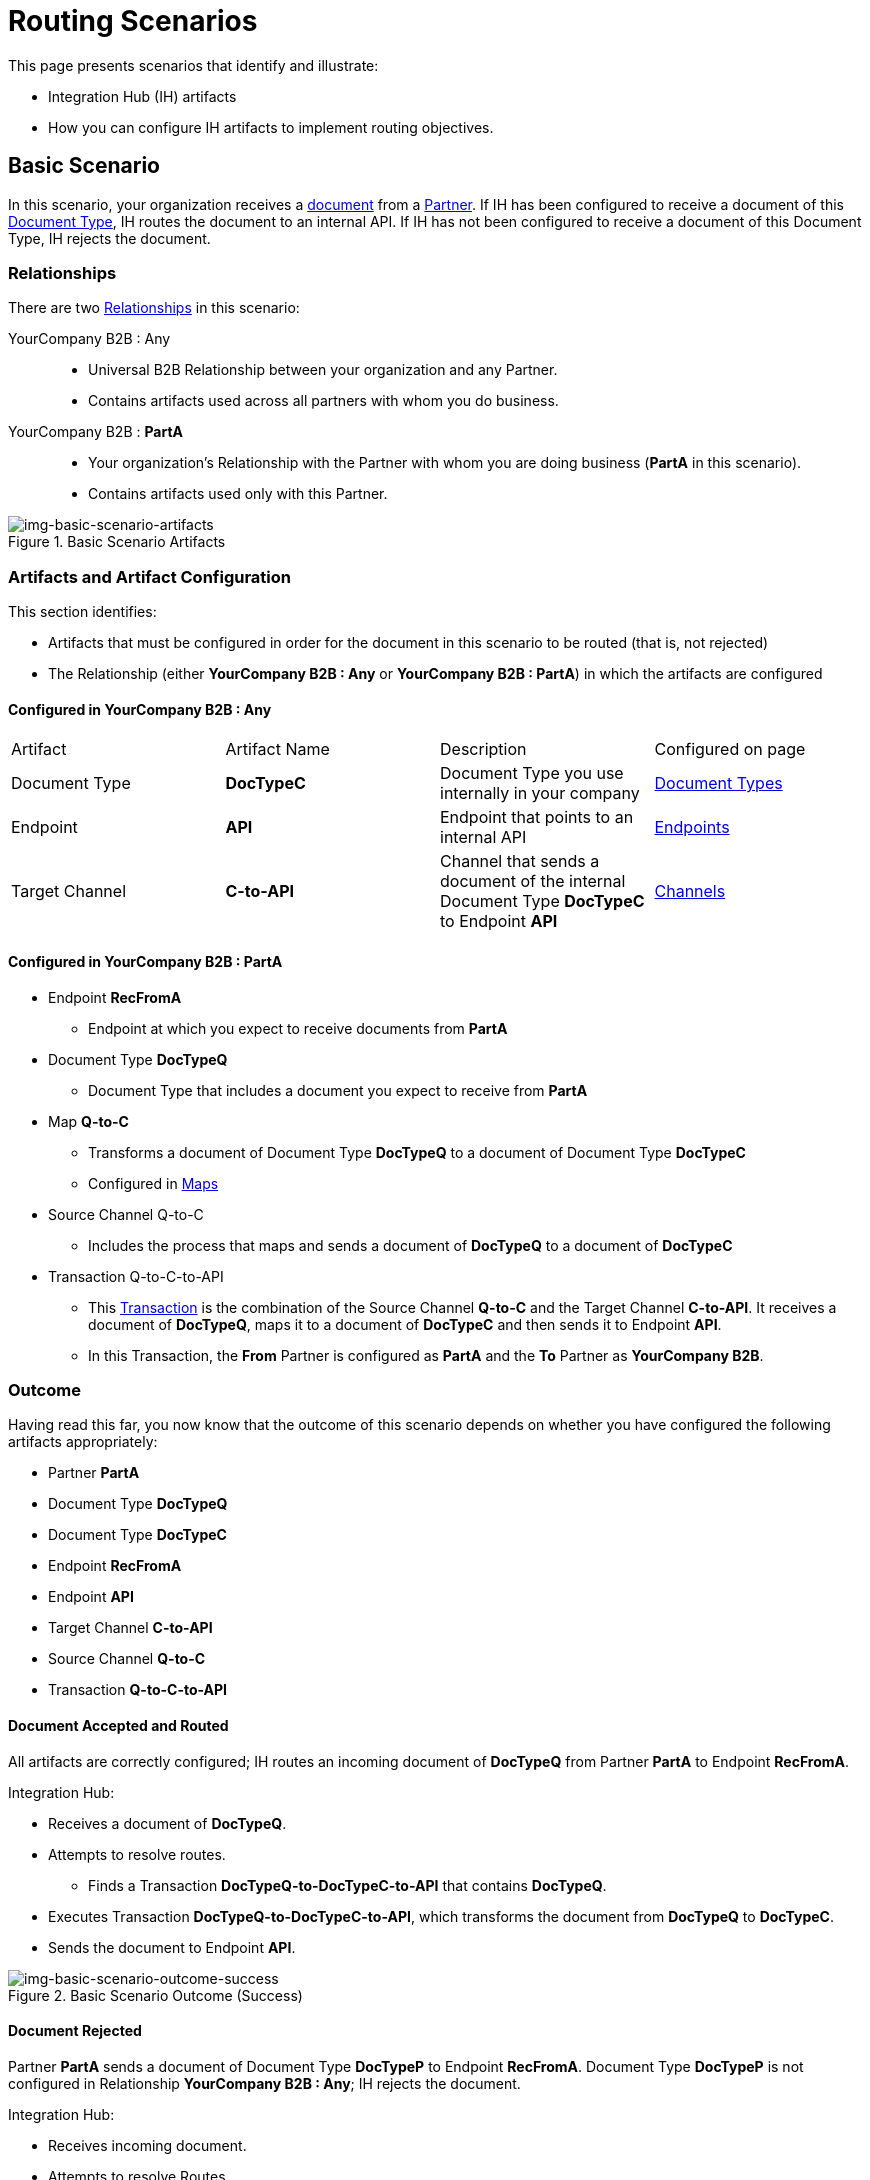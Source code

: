 = Routing Scenarios

This page presents scenarios that identify and illustrate:

* Integration Hub (IH) artifacts
* How you can configure IH artifacts to implement routing objectives.

== Basic Scenario

In this scenario, your organization receives a xref:glossary#sectd[document] from a xref:glossary#sectp[Partner]. 
If IH has been configured to receive a document of this xref:glossary#sectd[Document Type], IH routes the document to an internal API. 
If IH has not been configured to receive a document of this Document Type, IH rejects the document. 


=== Relationships

There are two xref:glossary#sectr[Relationships] in this scenario:

YourCompany B2B : Any::
* Universal B2B Relationship between your organization and any Partner.
* Contains artifacts used across all partners with whom you do business.
YourCompany B2B : *PartA*::
* Your organization's Relationship with the Partner with whom you are doing business (*PartA* in this scenario).
* Contains artifacts used only with this Partner.

[[img-basic-scenario-artifacts]]

image::basic-scenario-artifacts.png[img-basic-scenario-artifacts, title="Basic Scenario Artifacts"]


=== Artifacts and Artifact Configuration 

This section identifies:

* Artifacts that must be configured in order for the document in this scenario to be routed (that is, not rejected)
* The Relationship (either *YourCompany B2B : Any* or *YourCompany B2B : PartA*) in which the artifacts are configured


==== Configured in *YourCompany B2B : Any*

[cols="4*"]
|===


|Artifact|Artifact Name|Description
|Configured on page

|Document Type
|*DocTypeC*
|Document Type you use internally in your company
|xref:document-types[Document Types]

|Endpoint 
|*API*
|Endpoint that points to an internal API
|xref:endpoints[Endpoints] 

|Target Channel 
|*C-to-API*
|Channel that sends a document of the internal Document Type *DocTypeC* to Endpoint *API*
|xref:channels[Channels] 

|===

==== Configured in YourCompany B2B : PartA

* Endpoint *RecFromA*
** Endpoint at which you expect to receive documents from *PartA*

* Document Type *DocTypeQ*
** Document Type that includes a document you expect to receive from *PartA*

* Map *Q-to-C*
** Transforms a document of Document Type *DocTypeQ* to a document of Document Type *DocTypeC*
** Configured in xref:maps[Maps]


* Source Channel Q-to-C

** Includes the process that maps and sends a document of *DocTypeQ* to a document of *DocTypeC*

* Transaction Q-to-C-to-API

** This xref:glossary#sectt[Transaction] is the combination of the Source Channel *Q-to-C* and the Target Channel *C-to-API*.
It receives a document of *DocTypeQ*, maps it to a document of *DocTypeC* and then sends it to Endpoint *API*. 
** In this Transaction, the *From* Partner is configured as *PartA* and the *To* Partner as *YourCompany B2B*.


=== Outcome

Having read this far, you now know that the outcome of this scenario depends on whether you have configured the following artifacts appropriately:

* Partner *PartA*
* Document Type *DocTypeQ*
* Document Type *DocTypeC*
* Endpoint *RecFromA*
* Endpoint *API*
* Target Channel *C-to-API*
* Source Channel *Q-to-C*
* Transaction *Q-to-C-to-API*

==== Document Accepted and Routed

All artifacts are correctly configured; IH routes an incoming document of *DocTypeQ* from Partner *PartA* to Endpoint *RecFromA*.

Integration Hub:

* Receives a document of *DocTypeQ*.
* Attempts to resolve routes.
** Finds a Transaction *DocTypeQ-to-DocTypeC-to-API* that contains *DocTypeQ*.
* Executes Transaction *DocTypeQ-to-DocTypeC-to-API*, which transforms the document from *DocTypeQ* to *DocTypeC*.
* Sends the document to Endpoint *API*.

[[img-basic-scenario-outcome-success]]

image::basic-scenario-outcome-success.png[img-basic-scenario-outcome-success, title="Basic Scenario Outcome (Success)"]


==== Document Rejected

Partner *PartA* sends a document of Document Type *DocTypeP* to Endpoint *RecFromA*. 
Document Type *DocTypeP* is not configured in Relationship *YourCompany B2B : Any*; IH rejects the document. 

Integration Hub:

* Receives incoming document.
* Attempts to resolve Routes.
* Does not find a corresponding Transaction.
* Rejects the document.

[[img-basic-scenario-outcome-rejection]]

image::basic-scenario-outcome-rejection.png[img-basic-scenario-outcome-rejection, title="Basic Scenario Outcome (Rejection)"]

